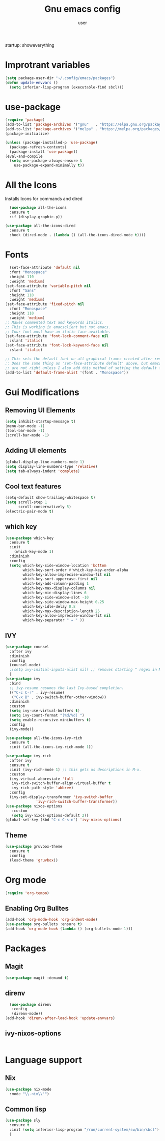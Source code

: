 
#+Title: Gnu emacs config
#+Author: user
startup: showeverything
* Improtrant variables
#+begin_src emacs-lisp
  (setq package-user-dir "~/.config/emacs/packages")
  (defun update-envvars ()
    (setq inferior-lisp-program (executable-find sbcl)))
#+end_src



* use-package
#+begin_src emacs-lisp
  (require 'package)
  (add-to-list 'package-archives '("gnu"   . "https://elpa.gnu.org/packages/"))
  (add-to-list 'package-archives '("melpa" . "https://melpa.org/packages/"))
  (package-initialize)

  (unless (package-installed-p 'use-package)
    (package-refresh-contents)
    (package-install 'use-package))
  (eval-and-compile
    (setq use-package-always-ensure t
	  use-package-expand-minimally t))

#+end_src
* All the Icons
Installs Icons for commands and dired
#+begin_src emacs-lisp
    (use-package all-the-icons
    :ensure t
    :if (display-graphic-p))

  (use-package all-the-icons-dired
    :ensure t
    :hook (dired-mode . (lambda () (all-the-icons-dired-mode t))))
#+end_src

* Fonts
#+begin_src emacs-lisp
  (set-face-attribute 'default nil
  :font "Monospace"
  :height 110
  :weight 'medium)
(set-face-attribute 'variable-pitch nil
  :font "Sans"
  :height 110
  :weight 'medium)
(set-face-attribute 'fixed-pitch nil
  :font "Monospace"
  :height 110
  :weight 'medium)
;; Makes commented text and keywords italics.
;; This is working in emacsclient but not emacs.
;; Your font must have an italic face available.
(set-face-attribute 'font-lock-comment-face nil
  :slant 'italic)
(set-face-attribute 'font-lock-keyword-face nil
  :slant 'italic)

;; This sets the default font on all graphical frames created after restarting Emacs.
;; Does the same thing as 'set-face-attribute default' above, but emacsclient fonts
;; are not right unless I also add this method of setting the default font.
(add-to-list 'default-frame-alist '(font . "Monospace"))
#+end_src

* Gui Modifications
** Removing UI Elements
#+begin_src emacs-lisp
  (setq inhibit-startup-message t)
  (menu-bar-mode -1)
  (tool-bar-mode -1)
  (scroll-bar-mode -1)
#+end_src
** Adding UI elements
#+begin_src emacs-lisp
    (global-display-line-numbers-mode 1)
    (setq display-line-numbers-type 'relative)
    (setq tab-always-indent 'complete)

#+end_src
** Cool  text features
#+begin_src emacs-lisp
  (setq-default show-trailing-whitespace t)
  (setq scroll-step 1
        scroll-conservatively 5)
  (electric-pair-mode t)
#+end_src
** which key
#+begin_src emacs-lisp
  (use-package which-key
    :ensure t
    :init
      (which-key-mode 1)
    :diminish
    :config
    (setq which-key-side-window-location 'bottom
          which-key-sort-order #'which-key-key-order-alpha
          which-key-allow-imprecise-window-fit nil
          which-key-sort-uppercase-first nil
          which-key-add-column-padding 1
          which-key-max-display-columns nil
          which-key-min-display-lines 6
          which-key-side-window-slot -10
          which-key-side-window-max-height 0.25
          which-key-idle-delay 0.8
          which-key-max-description-length 25
          which-key-allow-imprecise-window-fit nil
          which-key-separator " → " ))
#+end_src
** IVY
#+begin_src emacs-lisp
  (use-package counsel
    :after ivy
    :diminish
    :config
    (counsel-mode)
    ;(setq ivy-initial-inputs-alist nil) ;; removes starting ^ regex in M-x
    )
  (use-package ivy
    :bind
    ;; ivy-resume resumes the last Ivy-based completion.
    (("C-c C-r" . ivy-resume)
     ("C-x B" . ivy-switch-buffer-other-window))
    :diminish
    :custom
    (setq ivy-use-virtual-buffers t)
    (setq ivy-count-format "(%d/%d) ")
    (setq enable-recursive-minibuffers t)
    :config
    (ivy-mode))

  (use-package all-the-icons-ivy-rich
    :ensure t
    :init (all-the-icons-ivy-rich-mode 1))

  (use-package ivy-rich
    :after ivy
    :ensure t
    :init (ivy-rich-mode 1) ;; this gets us descriptions in M-x.
    :custom
    (ivy-virtual-abbreviate 'full
     ivy-rich-switch-buffer-align-virtual-buffer t
     ivy-rich-path-style 'abbrev)
    :config
    (ivy-set-display-transformer 'ivy-switch-buffer
                'ivy-rich-switch-buffer-transformer))
  (use-package nixos-options
     :custom
     (setq ivy-nixos-options-default 2))
  (global-set-key (kbd "C-c C-s-n") 'ivy-nixos-options)
#+end_src

#+RESULTS:
: ivy-nixos-options
** Theme
#+begin_src emacs-lisp
  (use-package gruvbox-theme
    :ensure t
    :config
    (load-theme 'gruvbox))
#+end_src

#+RESULTS:

* Org mode
#+begin_src emacs-lisp
  (require 'org-tempo)
#+end_src

** Enabling Org Bulltes
#+begin_src emacs-lisp
  (add-hook 'org-mode-hook 'org-indent-mode)
  (use-package org-bullets :ensure t)
  (add-hook 'org-mode-hook (lambda () (org-bullets-mode 1)))
#+end_src
* Packages
** Magit
#+begin_src emacs-lisp
  (use-package magit :demand t)
#+end_src
** direnv
#+begin_src emacs-lisp
    (use-package direnv
     :config
     (direnv-mode))
  (add-hook 'direnv-after-load-hook 'update-envvars)
#+end_src
** ivy-nixos-options
#+begin_src emacs-lisp

#+end_src

#+RESULTS:
: ivy-nixos-options-default

* Language support
** Nix
#+begin_src emacs-lisp
  (use-package nix-mode
    :mode "\\.nix\\'")
#+end_src
** Common lisp
#+begin_src emacs-lisp
  (use-package sly
    :ensure t
    :init (setq inferior-lisp-program "/run/current-system/sw/bin/sbcl")
    )
#+end_src
